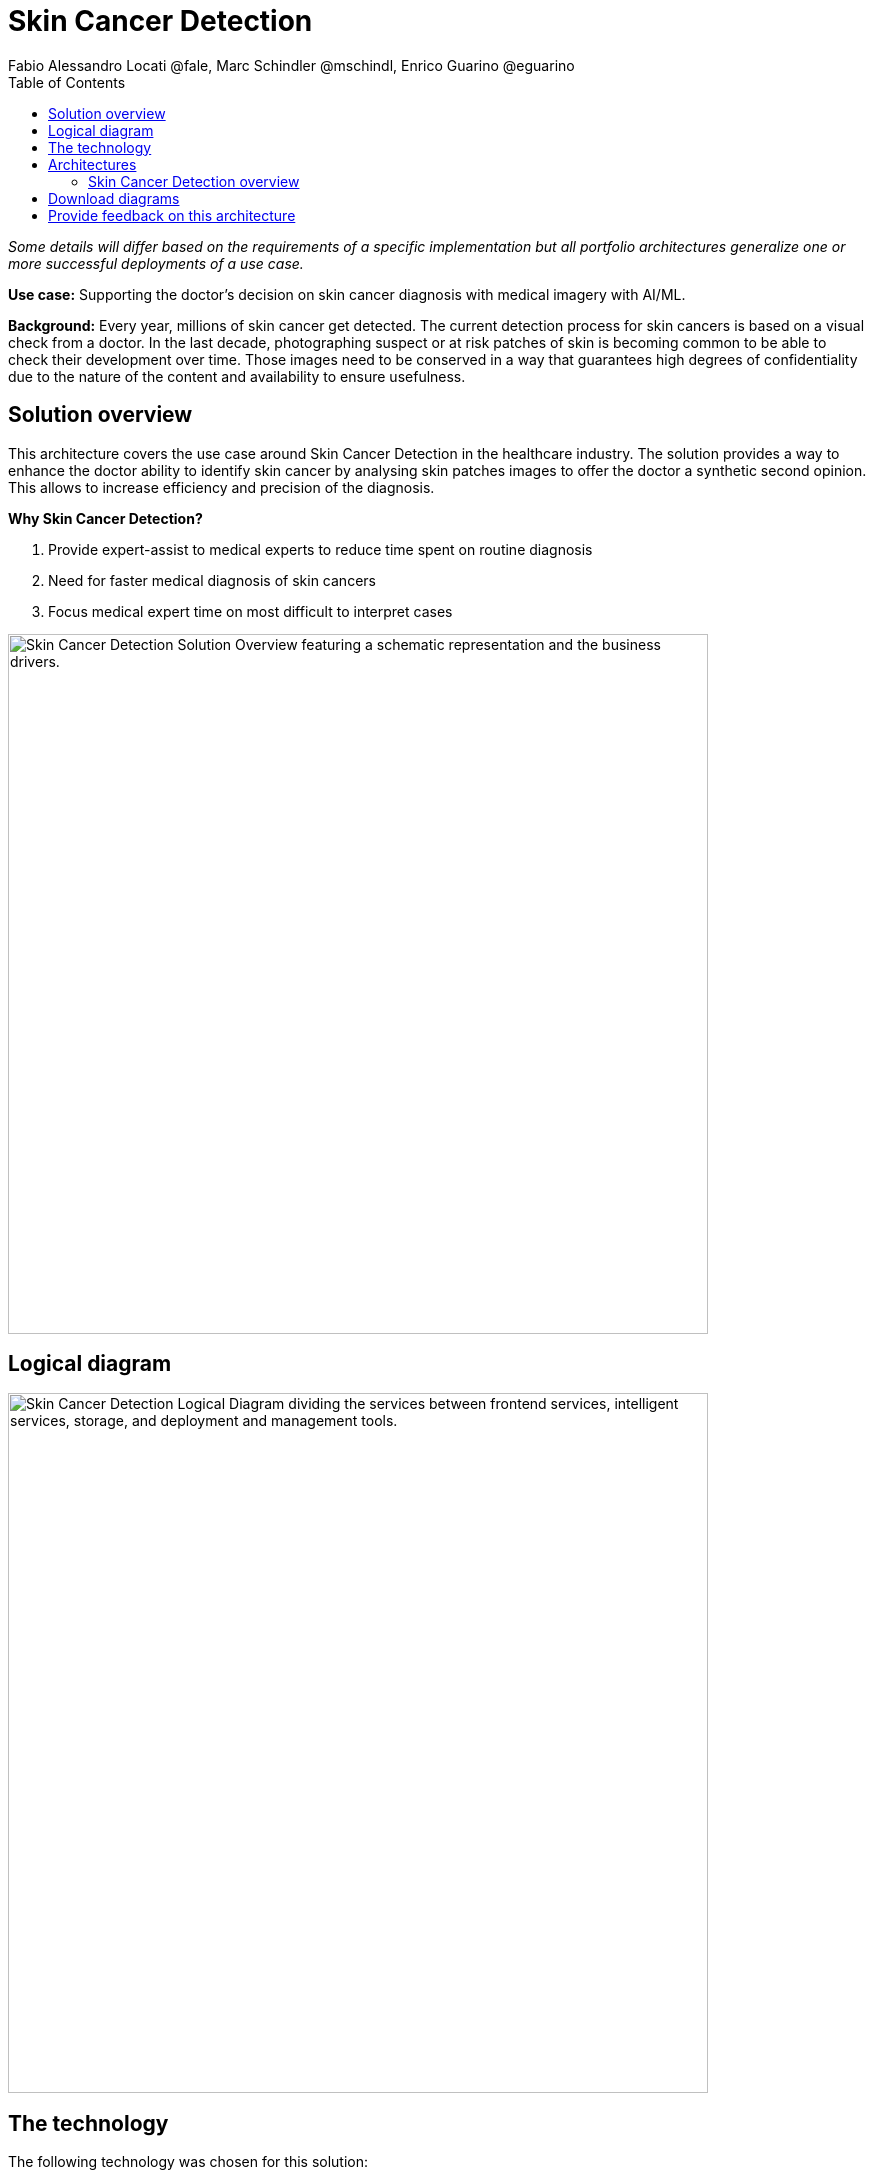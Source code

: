 = Skin Cancer Detection
Fabio Alessandro Locati @fale, Marc Schindler @mschindl, Enrico Guarino @eguarino
:homepage: https://gitlab.com/osspa/portfolio-architecture-examples
:imagesdir: images
:icons: font
:source-highlighter: prettify
:toc: left

_Some details will differ based on the requirements of a specific implementation but all portfolio architectures generalize one or more successful deployments of a use case._

*Use case:* Supporting the doctor's decision on skin cancer diagnosis with medical imagery with AI/ML.

*Background:* Every year, millions of skin cancer get detected.
The current detection process for skin cancers is based on a visual check from a doctor.
In the last decade, photographing suspect or at risk patches of skin is becoming common to be able to check their development over time.
Those images need to be conserved in a way that guarantees high degrees of confidentiality due to the nature of the content and availability to ensure usefulness.

== Solution overview

This architecture covers the use case around Skin Cancer Detection in the healthcare industry. The solution provides a way to enhance the doctor ability to identify skin cancer by analysing skin patches images to offer the doctor a synthetic second opinion. This allows to increase efficiency and precision of the diagnosis.

====
*Why Skin Cancer Detection?*

. Provide expert-assist to medical experts to reduce time spent on routine diagnosis
. Need for faster medical diagnosis of skin cancers
. Focus medical expert time on most difficult to interpret cases
====


--
image:https://gitlab.com/osspa/portfolio-architecture-examples/-/raw/main/images/intro-marketectures/skin-cancer-detection-slide.png[alt="Skin Cancer Detection Solution Overview featuring a schematic representation and the business drivers.", width=700]
--

== Logical diagram
--
image:https://gitlab.com/osspa/portfolio-architecture-examples/-/raw/main/images/logical-diagrams/skin-cancer-detection-details-ld.png[alt="Skin Cancer Detection Logical Diagram dividing the services between frontend services, intelligent services, storage, and deployment and management tools.", width=700]
--

== The technology

The following technology was chosen for this solution:

====
https://www.redhat.com/en/technologies/cloud-computing/openshift?intcmp=7013a00000318EWAAY[*Red Hat OpenShift*] Kubernetes container platform with both Serverless and GitOps mentioned above. It provides a consistent application platform to manage supports for full automated workflow and flexible, scalable resource usage.

https://www.redhat.com/en/resources/amq-streams-datasheet?intcmp=7013a00000318EWAAY[*Red Hat AMQ Streams*] is a data streaming platform with high throughput and low latency. Streams images and registration events to corresponding microservices to automated diagnosis.

https://www.redhat.com/en/technologies/management/ansible?intcmp=7013a00000318EWAAY[*Red Hat Ansible Automation Platform*] automates the deployment and the management of the infrastructure and the applications running on it.

https://www.redhat.com/en/technologies/cloud-computing/openshift?intcmp=7013a00000318EWAAY[*Red Hat OpenShift GitOps*] ensure all workloads manifests are versioned, pick up changes from code repository into the CI/CD pipelines and trigger image build and deploys into clouds.

https://www.redhat.com/en/technologies/linux-platforms/enterprise-linux?intcmp=7013a00000318EWAAY[*Red Hat Enterprise Linux*] is the world’s leading Enterprise Linux platform. It’s an open source operating system (OS). It’s the foundation from which you can scale existing apps—and roll out emerging technologies—across bare-metal, virtual, container, and all types of cloud environments.

https://www.ibm.com/products/ceph[*IBM Storage Ceph*] is a software-defined storage solution for block storage, file storage, and object storage used for images, continuous deployment models, analytics, AI/ML datasets and models.

https://www.ibm.com/cloud/watson-studio[*IBM Watson Studio*] develops, trains, and tests for AI/ML modeling and visualization in sandbox environment. Diagnosis models are being continuously trained and updated, this streamline workflow allows a more rapid, agile application lifecycle.

====

== Architectures

=== Skin Cancer Detection overview
--
image:https://gitlab.com/osspa/portfolio-architecture-examples/-/raw/main/images/schematic-diagrams/skin-cancer-detection-network-sd.png[alt="Skin Cancer Detection Schematic Diagram. Covers the various services and applications that compose the application and how those communicate to each other.", width=700]
--

This is an overview look at the Skin Cancer Detection architecture, providing the solution details and the elements described above in both a network and data centric view.

The solution focuses on the datacenter side of the system.
This specific focus is needed since the images can be acquired in different ways from the various devices that can be used to acquire such images.
In case those devices are connecting to smartphones or tables, an application can be put on those devices.
In case those devices communicate with a computer, this can host such an application.

The chosen device connected to the image acquirer tool transfer the images to the Image Upload Application.
The Image Upload Application will save the meta-data regarding the image to a Database, while the image is saved on an object storage provided by IBM Storage Ceph.
The database is backed by IBM Storage Ceph block storage.
Additionally, the Image Upload Application will put into AMQ Streams a message to ensure the image will be processed.

IBM Watson watches the Kafka incoming-images queue and processes incoming images returning the result to the doctor via the notification service.

Leveraging the archived images, the doctors diagnoses and the results of biopsies, where available, the AI/ML model can be re-trained periodically to improve the accuracy and the precision of the model.
The applications, machine learning models, data science development and dashboards for monitoring the processes are all in constant evolution.
Developers and operations teams are maintaining code and infrastructure manifests for full GitOps deployment of the architectural elements.
The installation and management of all components in the environment is performed through automation, allowing to create a predictable and auditable enviornment.

== Download diagrams
View and download all of the diagrams above in our open source tooling site.
--
https://www.redhat.com/architect/portfolio/tool/index.html?#gitlab.com/osspa/portfolio-architecture-examples/-/raw/main/diagrams/skin-cancer-detection.drawio[[Open Diagrams]]
--

== Provide feedback on this architecture
You can offer to help correct or enhance this architecture by filing an https://gitlab.com/osspa/portfolio-architecture-examples/-/blob/main/skin-cancer-detection.adoc[issue or submitting a merge request against this Portfolio Architecture product in our GitLab repositories].

